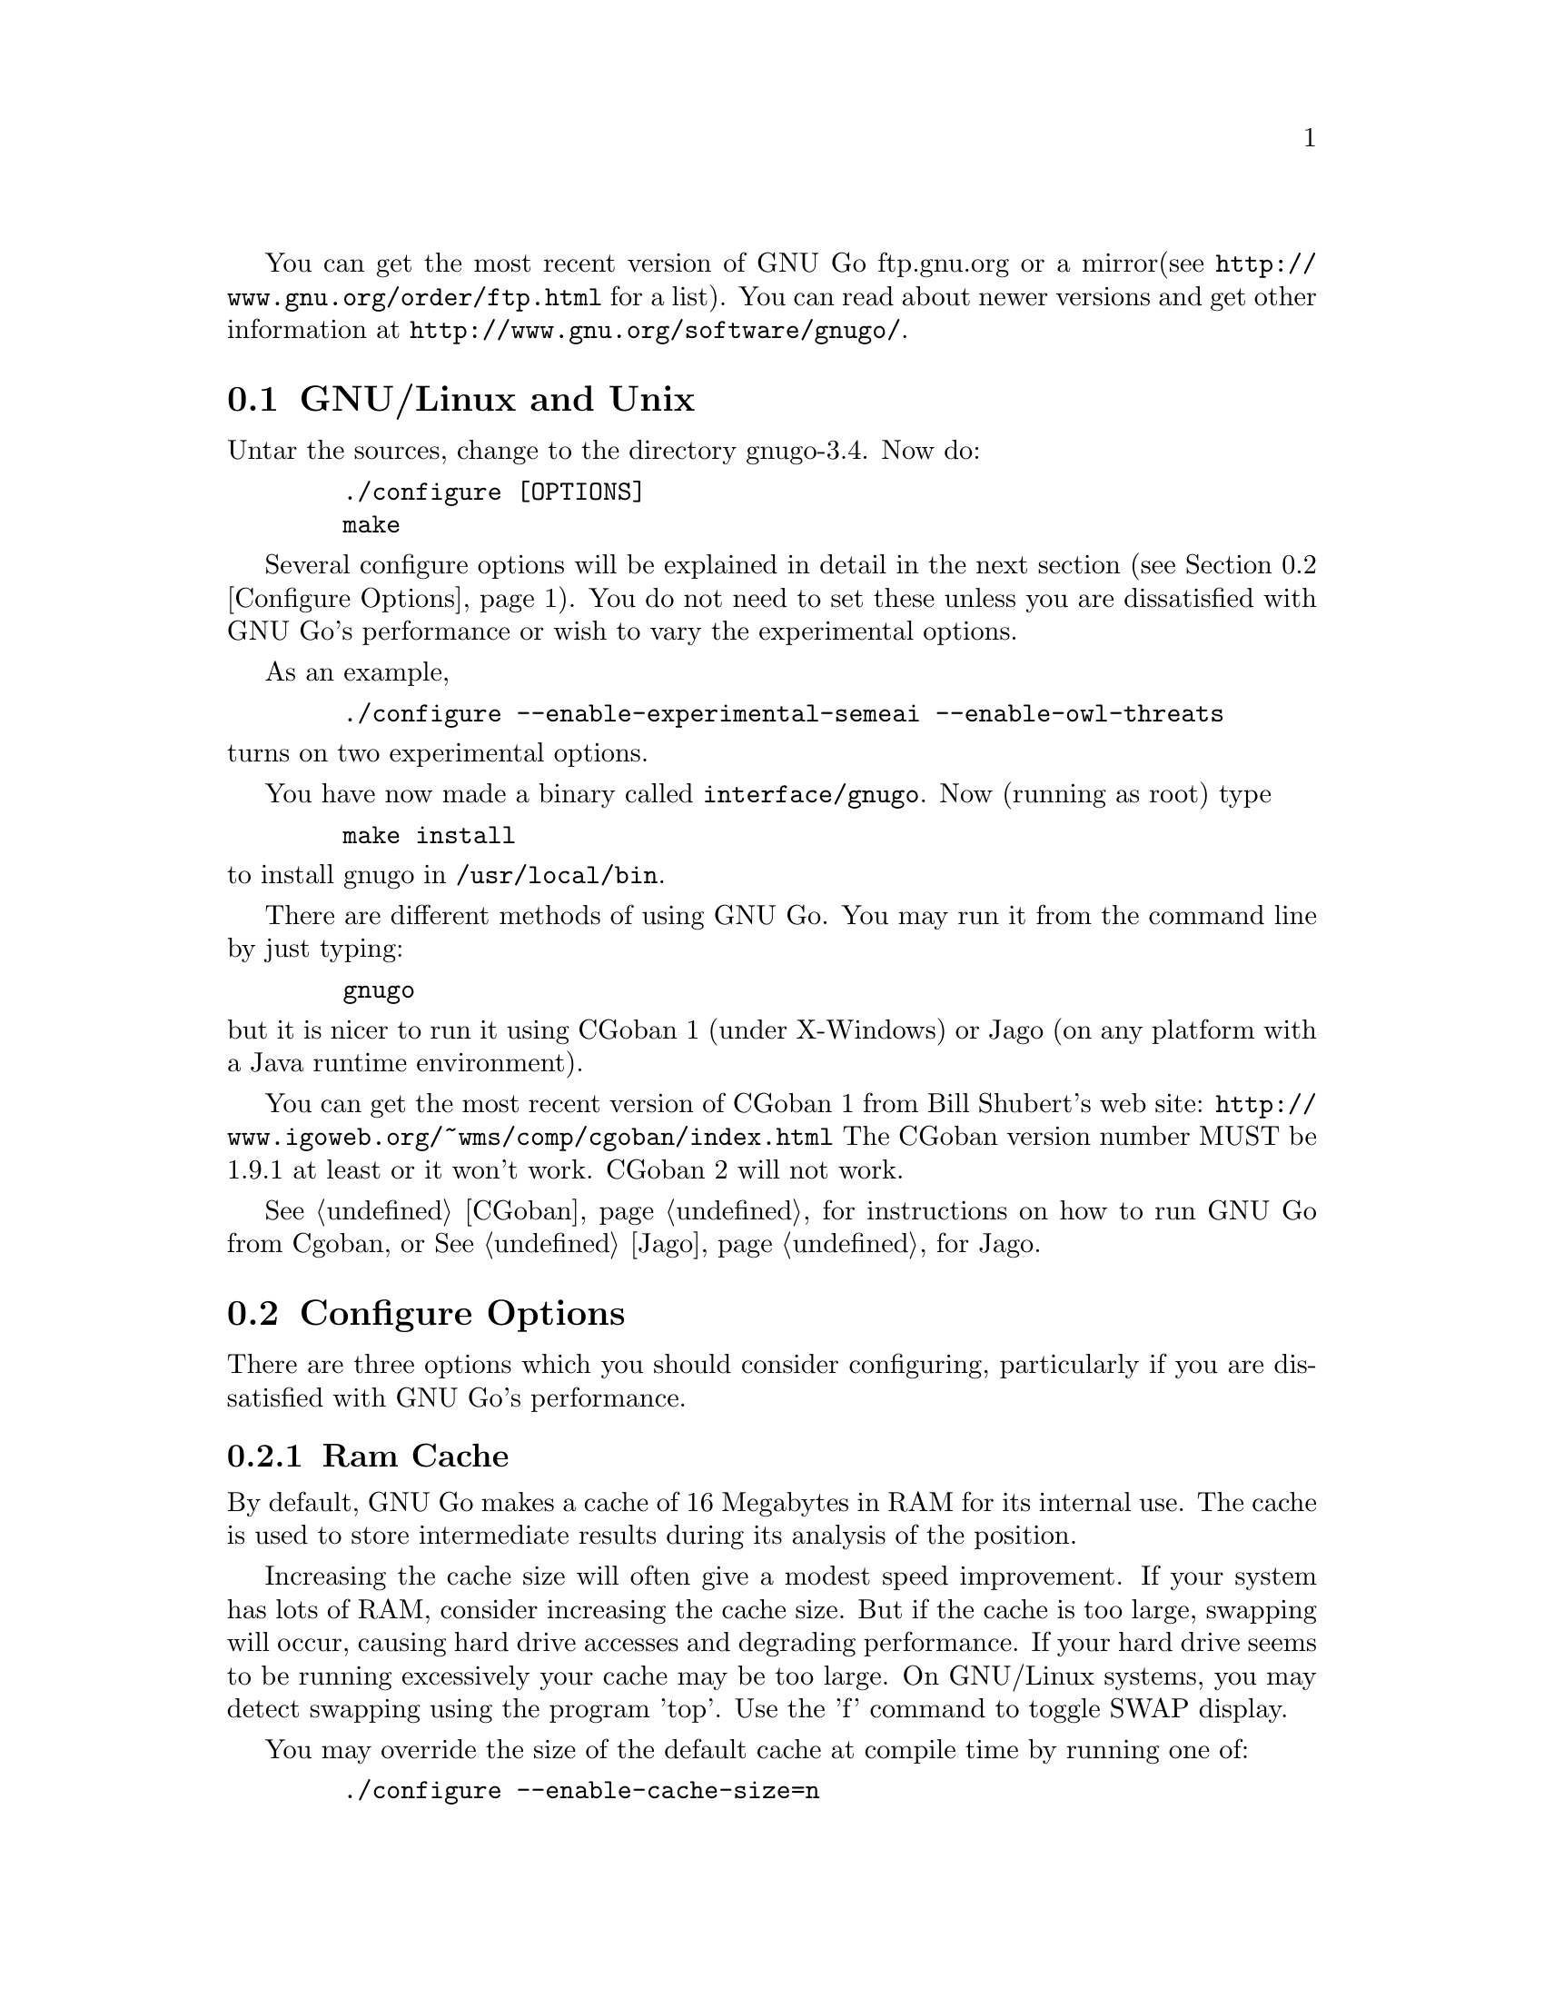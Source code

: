 
You can get the most recent version of GNU Go ftp.gnu.org or a mirror
(see @url{http://www.gnu.org/order/ftp.html} for a list).  You can read
about newer versions and get other information at
@url{http://www.gnu.org/software/gnugo/}. 

@menu
* GNU/Linux and Unix::          GNU Linux and Unix Installation
* Configure Options::           Configure Options
* Windows and MS-DOS::          Windows Installation
* Macintosh::                   Macintosh Installation
@end menu

@node GNU/Linux and Unix, Configure Options, ,Installation
@comment  node-name,  next,  previous,  up
@section GNU/Linux and Unix
@cindex installation

Untar the sources, change to the directory gnugo-3.4. Now do:

@example
   ./configure [OPTIONS]
   make
@end example

Several configure options will be explained in detail in the next
section (@pxref{Configure Options}). You do not need to set these unless
you are dissatisfied with GNU Go's performance or wish to vary
the experimental options.

As an example,

@example
   ./configure --enable-experimental-semeai --enable-owl-threats
@end example

@noindent
turns on two experimental options.

You have now made a binary called @file{interface/gnugo}. Now 
(running as root) type

@example
   make install
@end example

@noindent
to install gnugo in @file{/usr/local/bin}.

There are different methods of using GNU Go. You may run it from the
command line by just typing:

@example
   gnugo
@end example

@noindent
but it is nicer to run it using CGoban 1 (under X-Windows) or Jago
(on any platform with a Java runtime environment).

You can get the most recent version of CGoban 1 from Bill Shubert's web site:
@url{http://www.igoweb.org/~wms/comp/cgoban/index.html} The CGoban version
number MUST be 1.9.1 at least or it won't work. CGoban 2 will not work.

@xref{CGoban}, for instructions on how to run GNU Go from Cgoban, or
@xref{Jago}, for Jago.

@node Configure Options, Windows and MS-DOS, GNU/Linux and Unix, Installation
@section Configure Options

There are three options which you should consider configuring,
particularly if you are dissatisfied with GNU Go's performance.

@menu
* Ram Cache::                 Ram Cache
* Default Level::             Default Level
* DFA Option::                DFA Option
* Experimental Options::      Experimental Options
@end menu

@node Ram Cache, Default Level, , Configure Options
@subsection Ram Cache

By default, GNU Go makes a cache of 16 Megabytes in RAM for its
internal use. The cache is used to store intermediate results during
its analysis of the position.

Increasing the cache size will often give a modest speed improvement.
If your system has lots of RAM, consider increasing the cache
size. But if the cache is too large, swapping will occur,
causing hard drive accesses and degrading performance. If
your hard drive seems to be running excessively your cache
may be too large. On GNU/Linux systems, you may detect swapping
using the program 'top'. Use the 'f' command to toggle SWAP
display.

You may override the size of the default cache at compile time 
by running one of:

@example
   ./configure --enable-cache-size=n
@end example

@noindent
to set the cache size to @code{n} megabytes. For example

@example
   ./configure --enable-cache-size=32
@end example

@noindent
creates a cache of size 32 megabytes. If you omit this, your default
cache size will be 8 MB. You must recompile and reinstall
GNU Go after reconfiguring it by running @command{make} and
@command{make install}.

You may override the compile-time defaults by running gnugo with the
option @option{--cache-size n}, where @code{n} is the size in
megabytes of the cache you want, and @option{--level} where n is the
level desired.  We will discuss setting these parameters next in detail.

@node Default Level, DFA Option, Ram Cache, Configure Options
@subsection Default Level

GNU Go can play at different levels. Up to level 10 is
supported. At level 10 GNU Go is much more accurate but takes
an average of about 1.6 times longer to play than at level 8.

The level can be set at run time using the @option{--level} option.
If you don't set this, the default level will be used. You
can set the default level with the configure option
@option{--enable-level=n}. For example

@example
./configure --enable-level=9
@end example

@noindent
sets the default level to 9. If you omit this parameter,
the compiler sets the default level to 10. We recommend
using level 10 unless you find it too slow. If you decide
you want to change the default you may rerun configure
and recompile the program.

@node DFA Option, Experimental Options , Default Level, Configure Options
@subsection DFA Configure Option

There are two distinct implementations of the pattern matcher in GNU
Go. The DFA (Discrete Finite-state Automata) option was considered
experimental in GNU Go 3.0 but is now standard. You can disable it by
with the configure option @command{./configure --disable-dfa}.  The
option is harder to debug than the old matcher but significantly
faster (@pxref{DFA}).

@node Experimental Options, , DFA Option, Configure Options
@subsection Experimental Options

There are a number of experimental configure options. For example
you can @command{./configure --enable-experimental-semeai} or
@command{./configure --disable-experimental-semeai} to turn
the experimental reading module on or off. If you want to
find out what experimental options were compiled into your
GNU Go binary you can run @command{gnugo --options} to find
out.

@itemize @bullet
@item @code{experimental-semeai}. Use the new semeai module based on
the owl code.
@item @code{experimental-influence}. Use the experimental influence
module. @strong{Enabled by default.}
@item @code{experimental-connections}. Use the experimental connection
analysis. @strong{Enabled by default.}
@item @code{alternate-connections}. Use in conjunction with
@code{experimental-connections}. Uses an alternative implementation of
the experimental connection analysis. @strong{Enabled by default.}
@item @code{owl-threats}. Compute owl threats. This makes GNU Go
stronger but can make the program slower. Enable this option if you have a
fast CPU.
@end itemize

@node Windows and MS-DOS, Macintosh, Configure Options, Installation
@comment  node-name,  next,  previous,  up
@section Compiling GNU Go on Microsoft platforms

GNU Go is being developed on Unix variants. GNU Go is easy to build
and install on those platforms. GNU Go 3.4 has support for building
on MS-DOS, Windows 3.x, Windows NT/2000 and Windows 95/98.

There are two approaches to building GNU Go on Microsoft platforms.

@enumerate
@item 
The first approach is to install a Unix-like environment based
on ports of GCC to Microsoft platforms. This approach is fully
supported by the GNU Go developers and works well. Several
high quality free Unix-environments for Microsoft platforms
are available.

One benefit of this approach is that it is easier to
participate in Gnu Go's development. These unix environments
come for instance with the `diff' and `patch' programs
necessary to generate and apply patches.

Another benefit of the unix environments is that development
versions (which may be stronger than the latest stable
version) can be built too.  The supporting files for VC are
not always actively worked on and consequently are often out
of sync for development versions, so that VC will not build
cleanly.

@item
The second approach is to use compilers such as Visual C
developed specially for the Microsoft platform. GNU Go 2.6
and later support Visual C. Presently we support Visual C
through the project files which are supplied with the 
distribution.
@end enumerate

The rest of this section gives more details on the various ways
to compile GNU go for Microsoft platforms.

@menu Using free Unix-environments and GCC
* DJGPP::      Windows 95/98, MS-DOS and Windows 3.x using DJGPP
* Cygwin::     Windows NT, 95/98 using Cygwin
* MinGW32::    Windows NT, 95/98 using MINGW32
* VC::         Visual C++ using Project Files
@end menu

@node DJGPP, Cygwin, , Windows and MS-DOS
@subsection Windows 95/98, MS-DOS and Windows 3.x using DJGPP

On these platforms DJGPP can be used. GNU Go installation has been
tested in a DOS-Box with long filenames on Windows 95/98. GNU Go
compiles out-of-the box with the DJGPP port of GCC using the
standard Unix build and install procedure.

Some URLs for DJGPP:

DJGPP home page: @url{http://www.delorie.com/djgpp/}

DJGPP ftp archive on simtel:

@url{ftp://ftp.simtel.net/pub/simtelnet/gnu/djgpp/v2/}

@url{ftp://ftp.simtel.net/pub/simtelnet/gnu/djgpp/v2gnu/}

Once you have a working DJGPP environment and you have downloaded
the gnugo source available as gnugo-3.4.tar.gz you can build the
executable as follows:

@example
       tar zxvf gnugo-3.4.tar.gz
       cd gnugo-3.4
       ./configure
       make
@end example

Optionally you can download glib for DJGPP to get a working version
of snprintf.

@node Cygwin, MinGW32, DJGPP, Windows and MS-DOS
@subsection Windows NT, Windows 95/98 using Cygwin

On these platforms the Cygwin environment can be installed. Recent
versions of Cygwin install very easily with the setup program available
from the cygwin homepage.  @url{http://sources.redhat.com/cygwin/}.
GNU Go compiles out-of-the box using the standard Unix build procedure
on the Cygwin environment. After installation of cygwin and fetching
@file{gnugo-3.4.tar.gz} you can type:

@example
  tar zxvf gnugo-3.4.tar.gz
  cd gnugo-3.4
  ./configure
  make
@end example

The generated executable is not a stand-alone executable: it needs
cygwin1.dll that comes with the Cygwin environment. cygwin1.dll
contains the emulation layer for Unix.

Cygwin Home page: @url{http://sources.redhat.com/cygwin/}

Optionally you can use glib to get a working version of snprintf.
Glib builds out of the box on cygwin.

@node MinGW32, VC, Cygwin, Windows and MS-DOS
@subsection Windows NT, Windows 95/98 using MinGW32

The Cygwin environment also comes with MinGW32. This generates an
executable that relies only on Microsoft DLLs. This executable is thus
completely comparable to a Visual C executable and easier to distribute
than the Cygwin executable. To build on cygwin an executable suitable
for the win32 platform type the following at your cygwin prompt:

@example
  tar zxvf gnugo-3.4.tar.gz
  cd gnugo-3.4
  env CC='gcc -mno-cygwin' ./configure
  make
@end example

@node VC, , MinGW32, Windows and MS-DOS
@subsection Windows NT, Windows 95/98 using Visual C and project files

We assume that you do not want to change any configure options.
If you do, you should edit the file @file{config.vc}. Note that
when @command{configure} is run, this file is overwritten with
the contents of @file{config.vcin}, so you may also want to edit
@file{config.vcin}, though the instructions below do not have
you running @command{configure}.

@enumerate
@item Open the VC++ 6 workspace file gnugo.dsw
@item Set the gnugo project as the active project (right-click on it,
and select "Set as Active Project".  Select 'Build' from the main 
menu, then select 'Build gnugo.exe', this will make all of the 
runtime subprojects.
@end enumerate

Notes:

@itemize @bullet
@item 
a) The build can also be done from the command line:
@example   
    msdev gnugo.dsw /make "gnugo - Win32 Release"
@end example
@item 
b) The default configuration is 'Debug', build the optimized
version by selecting 'Build' from the main menu , then select
'Set active Configuration' and click on 'gnugo - Win32 Release'.
See the Visual Studio help for more on project configurations.
@item 
c) A custom build step in the first dependent subproject (utils)
copys config.vc to config.h in the root directory. If you want
to modify config.h, copy any changes to config.vc. In
particular if you want to change the default level
or default cache size, whose significance is discussed in
@xref{GNU/Linux and Unix}, you must edit this file.
@item
d) This project was built and tested using VC version 6.0.
It has not been tested, and will most likely not work with
earlier versions of VC.
@item
@end itemize

@subsection Running GNU Go on Windows NT and Windows 95/98

GNU Go does not come with its own graphical user interface. The Java
client jago can be used.

To run Jago you need a Java Runtime Environment (JRE). This can
be obtained from @url{http://www.javasoft.com/}.  This is the runtime
part of the Java Development Kit (JDK) and consists of the Java
virtual machine, Java platform core classes, and supporting files.
The Java virtual machine that comes with I.E. 5.0 works also.

Jago: @url{http://www.rene-grothmann.de/jago/}

@enumerate
@item Invoke GNU Go with @command{gnugo --quiet --mode gmp}
@item Run @command{gnugo --help} from a cygwin or DOS window for a list of
options
@item optionally specify @command{--level <level>} to make the game faster
@end enumerate

Jago works well with both the Cygwin and MinGW32 executables. The
DJGPP executable also works, but has some problems in the interaction
with jago after the game has been finished and scored.

@node Macintosh, , Windows and MS-DOS, Installation
@comment  node-name,  next,  previous,  up
@section Macintosh

If you have Mac OS X you can build GNU Go using Apple's compiler, 
which is derived from GCC. We recommend adding the flag -no-cpp-precom
to CFLAGS.


